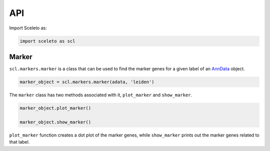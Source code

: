 API
=====

Import Sceleto as:

.. code-block:: python

    import sceleto as scl


Marker
------

``scl.markers.marker`` is a class that can be used to find the marker genes for a given label of an `AnnData <https://scanpy.readthedocs.io/en/stable/usage-principles.html#anndata>`_ object.



.. code-block:: python

   marker_object = scl.markers.marker(adata, 'leiden')
   
The ``marker`` class has two methods associated with it, ``plot_marker`` and ``show_marker``.

.. code-block:: python

   marker_object.plot_marker()

   marker_object.show_marker()

``plot_marker`` function creates a dot plot of the marker genes, while ``show_marker`` prints out the marker genes related to that label.

